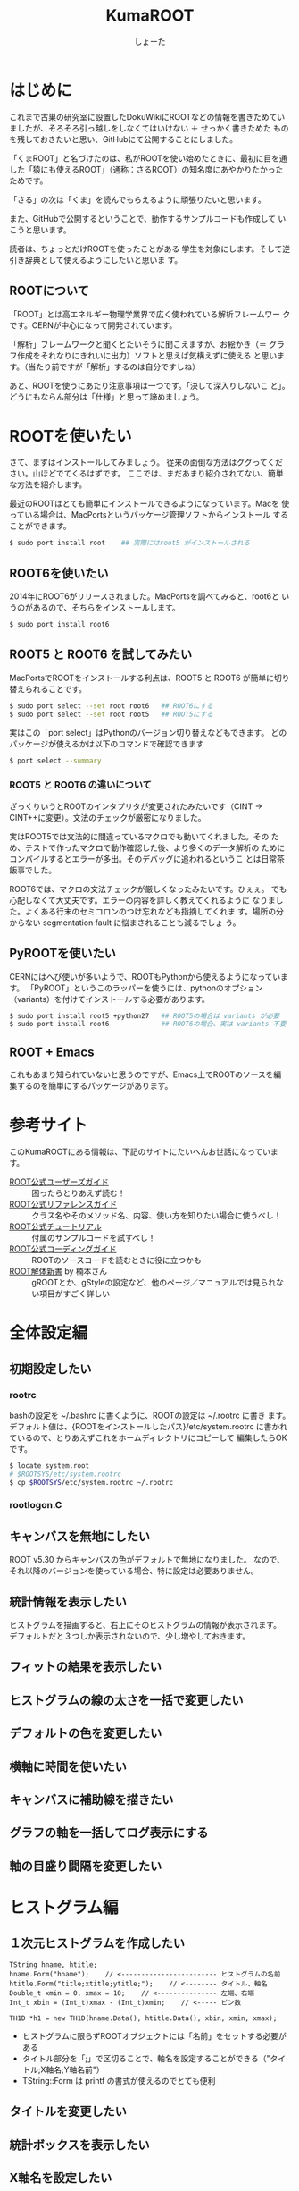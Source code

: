 #+title:KumaROOT
#+author:しょーた

* はじめに

  これまで古巣の研究室に設置したDokuWikiにROOTなどの情報を書きためてい
  ましたが、そろそろ引っ越しをしなくてはいけない ＋ せっかく書きためた
  ものを残しておきたいと思い、GitHubにて公開することにしました。

  「くまROOT」と名づけたのは、私がROOTを使い始めたときに、最初に目を通
  した「猿にも使えるROOT」（通称：さるROOT）の知名度にあやかりたかった
  ためです。

  「さる」の次は「くま」を読んでもらえるように頑張りたいと思います。


  また、GitHubで公開するということで、動作するサンプルコードも作成して
  いこうと思います。


  読者は、ちょっとだけROOTを使ったことがある
  学生を対象にします。そして逆引き辞典として使えるようにしたいと思いま
  す。

** ROOTについて

   「ROOT」とは高エネルギー物理学業界で広く使われている解析フレームワー
   クです。CERNが中心になって開発されています。

   「解析」フレームワークと聞くとたいそうに聞こえますが、お絵かき（＝
   グラフ作成をそれなりにきれいに出力）ソフトと思えば気構えずに使える
   と思います。（当たり前ですが「解析」するのは自分ですしね）

   あと、ROOTを使うにあたり注意事項は一つです。「決して深入りしないこ
   と」。どうにもならん部分は「仕様」と思って諦めましょう。

* ROOTを使いたい

  さて、まずはインストールしてみましょう。
  従来の面倒な方法はググってください。山ほどでてくるはずです。
  ここでは、まだあまり紹介されてない、簡単な方法を紹介します。

  最近のROOTはとても簡単にインストールできるようになっています。Macを
  使っている場合は、MacPortsというパッケージ管理ソフトからインストール
  することができます。

#+begin_src bash
$ sudo port install root    ## 実際にはroot5 がインストールされる
#+end_src

** ROOT6を使いたい

   2014年にROOT6がリリースされました。MacPortsを調べてみると、root6と
   いうのがあるので、そちらをインストールします。

#+begin_src bash
$ sudo port install root6
#+end_src

** ROOT5 と ROOT6 を試してみたい

   MacPortsでROOTをインストールする利点は、ROOT5 と ROOT6 が簡単に切り
   替えられることです。

#+BEGIN_SRC bash
$ sudo port select --set root root6   ## ROOT6にする
$ sudo port select --set root root5   ## ROOT5にする
#+END_SRC

   実はこの「port select」はPythonのバージョン切り替えなどもできます。
   どのパッケージが使えるかは以下のコマンドで確認できます

#+begin_src bash
$ port select --summary
#+end_src

*** ROOT5 と ROOT6 の違いについて

    ざっくりいうとROOTのインタプリタが変更されたみたいです（CINT ->
    CINT++に変更）。文法のチェックが厳密になりました。

    実はROOT5では文法的に間違っているマクロでも動いてくれました。その
    ため、テストで作ったマクロで動作確認した後、より多くのデータ解析の
    ためにコンパイルするとエラーが多出。そのデバッグに追われるというこ
    とは日常茶飯事でした。

    ROOT6では、マクロの文法チェックが厳しくなったみたいです。ひぇぇ。
    でも心配しなくて大丈夫です。エラーの内容を詳しく教えてくれるように
    なりました。よくある行末のセミコロンのつけ忘れなども指摘してくれま
    す。場所の分からない segmentation fault に悩まされることも減るでしょ
    う。

** PyROOTを使いたい

   CERNにはへび使いが多いようで、ROOTもPythonから使えるようになっています。
   「PyROOT」というこのラッパーを使うには、pythonのオプション
   （variants）を付けてインストールする必要があります。

#+begin_src bash
$ sudo port install root5 +python27   ## ROOT5の場合は variants が必要
$ sudo port install root6             ## ROOT6の場合、実は variants 不要
#+END_SRC



** ROOT + Emacs

   これもあまり知られていないと思うのですが、Emacs上でROOTのソースを編
   集するのを簡単にするパッケージがあります。

* 参考サイト

  このKumaROOTにある情報は、下記のサイトにたいへんお世話になっています。

  - [[http://root.cern.ch/drupal/content/users-guide][ROOT公式ユーザーズガイド]] :: 困ったらとりあえず読む！
  - [[http://root.cern.ch/drupal/content/reference-guide][ROOT公式リファレンスガイド]] :: クラス名やそのメソッド名、内容、使い方を知りたい場合に使うべし！
  - [[http://root.cern.ch/root/html/tutorials/][ROOT公式チュートリアル]] :: 付属のサンプルコードを試すべし！
  - [[http://root.cern.ch/drupal/content/c-coding-conventions][ROOT公式コーディングガイド]] :: ROOTのソースコードを読むときに役に立つかも
  - [[http://hep.planet-koo.com/index.php?g=root][ROOT解体新書]] by 楠本さん :: gROOTとか、gStyleの設定など、他のページ／マニュアルでは見られない項目がすごく詳しい

* 全体設定編
** 初期設定したい

*** rootrc

    bashの設定を ~/.bashrc に書くように、ROOTの設定は ~/.rootrc に書き
    ます。デフォルト値は、{ROOTをインストールしたパス}/etc/system.rootrc
    に書かれているので、とりあえずこれをホームディレクトリにコピーして
    編集したらOKです。

#+begin_src bash
$ locate system.root
# $ROOTSYS/etc/system.rootrc
$ cp $ROOTSYS/etc/system.rootrc ~/.rootrc
#+end_src

*** rootlogon.C


** キャンバスを無地にしたい

   ROOT v5.30 からキャンバスの色がデフォルトで無地になりました。
   なので、それ以降のバージョンを使っている場合、特に設定は必要ありません。


** 統計情報を表示したい

   ヒストグラムを描画すると、右上にそのヒストグラムの情報が表示されます。
   デフォルトだと３つしか表示されないので、少し増やしておきます。

** フィットの結果を表示したい
** ヒストグラムの線の太さを一括で変更したい
** デフォルトの色を変更したい
** 横軸に時間を使いたい
** キャンバスに補助線を描きたい
** グラフの軸を一括してログ表示にする
** 軸の目盛り間隔を変更したい
* ヒストグラム編

** １次元ヒストグラムを作成したい

#+begin_src c++
TString hname, htitle;
hname.Form("hname");    // <------------------------ ヒストグラムの名前
htitle.Form("title;xtitle;ytitle;");    // <-------- タイトル、軸名
Double_t xmin = 0, xmax = 10;    // <--------------- 左端、右端
Int_t xbin = (Int_t)xmax - (Int_t)xmin;    // <----- ビン数

TH1D *h1 = new TH1D(hname.Data(), htitle.Data(), xbin, xmin, xmax);
#+end_src

   - ヒストグラムに限らずROOTオブジェクトには「名前」をセットする必要がある
   - タイトル部分を「;」で区切ることで、軸名を設定することができる（"タイトル;X軸名;Y軸名前"）
   - TString::Form は printf の書式が使えるのでとても便利

** タイトルを変更したい

** 統計ボックスを表示したい

** X軸名を設定したい

** タイトルを中心にしたい

** 平均値、RMSを知りたい

** 値を詰めたい

** 面積でノーマライズしたい

* TTree編
* TChain編
* TFile編
* TCanvas編
* TLegend編
* TString編
